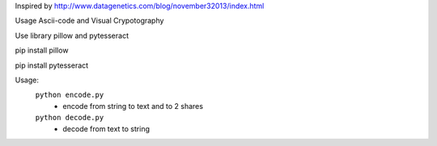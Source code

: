 Inspired by http://www.datagenetics.com/blog/november32013/index.html

Usage Ascii-code and Visual Crypotography

Use library pillow and pytesseract

pip install pillow

pip install pytesseract

Usage:
    ``python encode.py``
        - encode from string to text and to 2 shares
    ``python decode.py``
        - decode from text to string
